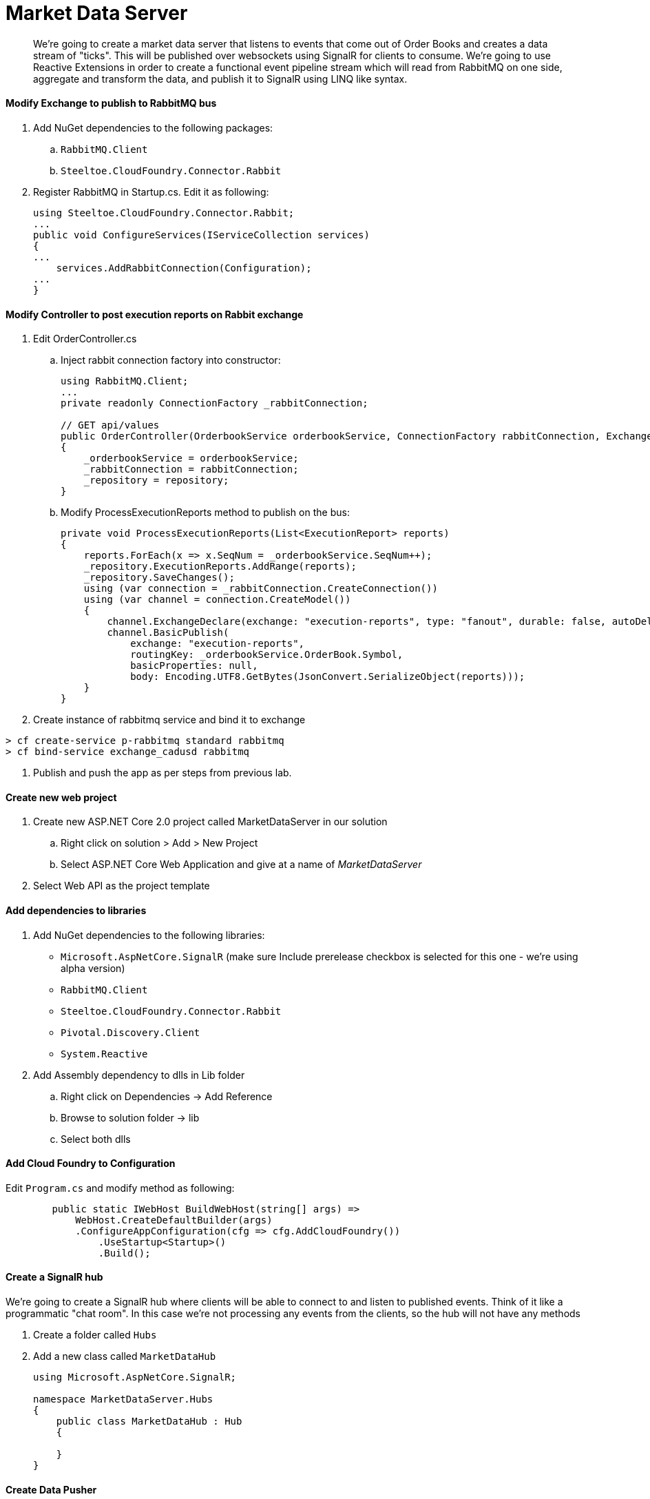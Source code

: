 = Market Data Server

[abstract]
We're going to create a market data server that listens to events that come out of Order Books and creates a data stream of "ticks". This will be published over websockets using SignalR for clients to consume. We're going to use Reactive Extensions in order to create a functional event pipeline stream which will read from RabbitMQ on one side, aggregate and transform the data, and publish it to SignalR using LINQ like syntax.

==== Modify Exchange to publish to RabbitMQ bus
. Add NuGet dependencies to the following packages:
.. `RabbitMQ.Client`
.. `Steeltoe.CloudFoundry.Connector.Rabbit`
. Register RabbitMQ in Startup.cs. Edit it as following:
+
[source,c#]
----
using Steeltoe.CloudFoundry.Connector.Rabbit;
...
public void ConfigureServices(IServiceCollection services)
{
...
    services.AddRabbitConnection(Configuration);
...
}
----

==== Modify Controller to post execution reports on Rabbit exchange
. Edit OrderController.cs
.. Inject rabbit connection factory into constructor:
+
[source,c#]
----
using RabbitMQ.Client;
...
private readonly ConnectionFactory _rabbitConnection;

// GET api/values
public OrderController(OrderbookService orderbookService, ConnectionFactory rabbitConnection, ExchangeContext repository)
{
    _orderbookService = orderbookService;
    _rabbitConnection = rabbitConnection;
    _repository = repository;
}
----
.. Modify ProcessExecutionReports method to publish on the bus:
+
[source,c#]
----
private void ProcessExecutionReports(List<ExecutionReport> reports)
{
    reports.ForEach(x => x.SeqNum = _orderbookService.SeqNum++);
    _repository.ExecutionReports.AddRange(reports);
    _repository.SaveChanges();
    using (var connection = _rabbitConnection.CreateConnection())
    using (var channel = connection.CreateModel())
    {
        channel.ExchangeDeclare(exchange: "execution-reports", type: "fanout", durable: false, autoDelete: false);
        channel.BasicPublish(
            exchange: "execution-reports",
            routingKey: _orderbookService.OrderBook.Symbol,
            basicProperties: null,
            body: Encoding.UTF8.GetBytes(JsonConvert.SerializeObject(reports)));
    }
}
----
. Create instance of rabbitmq service and bind it to exchange
----
> cf create-service p-rabbitmq standard rabbitmq
> cf bind-service exchange_cadusd rabbitmq
----
. Publish and push the app as per steps from previous lab.


==== Create new web project
. Create new ASP.NET Core 2.0 project called MarketDataServer in our solution
.. Right click on solution > Add > New Project
.. Select ASP.NET Core Web Application and give at a name of _MarketDataServer_
. Select Web API as the project template

==== Add dependencies to libraries
. Add NuGet dependencies to the following libraries:
* `Microsoft.AspNetCore.SignalR` (make sure Include prerelease checkbox is selected for this one - we're using alpha version)
* `RabbitMQ.Client`
* `Steeltoe.CloudFoundry.Connector.Rabbit`
* `Pivotal.Discovery.Client`
* `System.Reactive`
. Add Assembly dependency to dlls in Lib folder
.. Right click on Dependencies -> Add Reference
.. Browse to solution folder -> lib
.. Select both dlls

==== Add Cloud Foundry to Configuration
Edit `Program.cs` and modify method as following:
[source,c#]
----
        public static IWebHost BuildWebHost(string[] args) =>
            WebHost.CreateDefaultBuilder(args)
            .ConfigureAppConfiguration(cfg => cfg.AddCloudFoundry())
                .UseStartup<Startup>()
                .Build();
----

==== Create a SignalR hub
We're going to create a SignalR hub where clients will be able to connect to and listen to published events. Think of it like a programmatic "chat room". In this case we're not processing any events from the clients, so the hub will not have any methods

. Create a folder called `Hubs`
. Add a new class called `MarketDataHub`
+
[source,c#]
----
using Microsoft.AspNetCore.SignalR;

namespace MarketDataServer.Hubs
{
    public class MarketDataHub : Hub
    {

    }
}
----

==== Create Data Pusher
This component will be responsible for reading data off the RabbitMQ bus, transforming the input, and publishing it to the hub

. Create a class called Tick. This is our output data structure
+
[source,c#]
----
public class Tick
{
    public long Price { get; set; }
    public long LastPrice { get; set; }
    public string Symbol { get; set; }
    public long Volume { get; set; }
}
----
. Create a class called DataPusher:
+
[source,c#]
----
   public class DataPusher : IDisposable
    {
        private readonly ConnectionFactory _rabbitConnection;
        private readonly IHubContext<MarketDataHub> _hubContext;
        readonly CompositeDisposable _disposable = new CompositeDisposable();
        private IConnection _connection;
        private IModel _channel;
        public DataPusher(IServiceProvider serviceProvider,IHubContext<MarketDataHub> hubContext)
        {
            var scope = serviceProvider.CreateScope();
            _disposable.Add(scope);
            _rabbitConnection = scope.ServiceProvider.GetService<ConnectionFactory>(); ;
            _hubContext = hubContext;
        }

        public IDisposable StartPushing()
        {

            _connection = _rabbitConnection.CreateConnection();
            _channel = _connection.CreateModel();
            _channel.QueueDeclare("mds1", false, false, false, null);
            _channel.ExchangeDeclare(exchange: "execution-reports", type: "fanout", durable: false, autoDelete: false);
            _channel.QueueBind("mds1", "execution-reports", "#", null);
            var consumer = new EventingBasicConsumer(_channel);
            _channel.BasicConsume("mds1", true, consumer);
            
            
            var observable = Observable.FromEventPattern<EventHandler<BasicDeliverEventArgs>, BasicDeliverEventArgs>(h => consumer.Received += h, h => consumer.Received -= h);
            var handle = observable
                .Select(x => JsonConvert.DeserializeObject<List<ExecutionReport>>(Encoding.UTF8.GetString(x.EventArgs.Body)))
                .SelectMany(x => x)
                .Where(x => x.ExecType == ExecType.Trade)
                .GroupByUntil(x => x.TradeId, x => x.Buffer(2))
                .SelectMany(x => x.FirstAsync())
                .Scan(new Tick(), (tick, report) => new Tick
                {
                    Price = report.LastPx,
                    LastPrice= tick.Price,
                    Symbol = report.Symbol,
                    Volume = report.LastQty
                })
                .Do(tick => _hubContext.Clients.All.InvokeAsync("tick", tick))
                .Subscribe();
            _disposable.Add(handle);
            return handle;
                

        }
        public void Dispose()
        {
            _disposable.Dispose();

        }
    }
----

==== Setup registrations for app startup
Modify Startup.cs

. Modify serialization settings. We want JSON to serialize enums as strings rather then numbers for easy processing, and use camel case as that's what browser JSON serializer defaults to
[source,c#]
+
----
using Newtonsoft.Json;
using Newtonsoft.Json.Converters;
using Newtonsoft.Json.Serialization;

...
private JsonSerializerSettings ConfigureSerializer(JsonSerializerSettings serializer)
{
    serializer.Formatting = Formatting.Indented;
    serializer.ContractResolver = new CamelCasePropertyNamesContractResolver();
    serializer.Converters = new List<JsonConverter> { new StringEnumConverter() };
    return serializer;

}
----

. Register dependencies into service container:
+
[source,c#]
----
using Pivotal.Discovery.Client;
using Steeltoe.CloudFoundry.Connector.Rabbit;
...
public void ConfigureServices(IServiceCollection services)
{
    services.AddMvc().AddJsonOptions(options => ConfigureSerializer(options.SerializerSettings));
    services.AddRabbitConnection(Configuration);
    services.AddSignalR(x => ConfigureSerializer(x.JsonSerializerSettings));
    services.AddDiscoveryClient(Configuration);
    services.AddSingleton<DataPusher>();
    JsonConvert.DefaultSettings = () => ConfigureSerializer(new JsonSerializerSettings());
}
----

. Activate the components and setup routing for SignalR:
+
[source,c#]
----
using MarketDataServer.Hubs;
...
public void Configure(IApplicationBuilder app, IHostingEnvironment env, DataPusher pusher)
{
    if (env.IsDevelopment())
    {
        app.UseDeveloperExceptionPage();
    }
    app.UseCors(builder => {
        builder.AllowAnyOrigin().AllowAnyMethod().AllowAnyHeader();
    });
    app.UseWebSockets();
    app.UseDiscoveryClient();
    app.UseSignalR(routes =>
    {
        routes.MapHub<MarketDataHub>("trade");
    });
    app.UseMvc();
    pusher.StartPushing();

}
----
* We setup Cors to allow calling the app from other applications. We're going to leave it wide open for this exercise, but you would want to use the most narrow domain scope for production purproses.
* We setup our MarketDataHub to listen on `/trade` endpoint
* We activate our Data Pusher

==== Modify appsettings.json for local testing
[source,json]
----
{
  "spring": {
    "application": {
      "name": "MDS"
    }
  },
  "eureka": {
    "client": {
      "serviceUrl": "http://localhost:8761/eureka/",
      "validate_certificates": false
    }
  }
  ...
}
----

==== Create manifest.yaml for pushing the app
. Create a new file in the root of the project called manifest.yaml
+
[source,yaml]
----
---
applications:
- name: mds
  random-route: true
  memory: 1G
  stack: cflinuxfs2
  health-check-type: port
  buildpack: dotnet_core_buildpack
  services:
    - eureka 
    - rabbitmq 
----

. Select the file in Solution Explorer, and in Properties window change _Copy to output directory_ to `Copy always`

==== Publish to Pivotal Cloud Foundry


. Disable MVC Razer view compilation (currently not supported in .NET Core 2.0). Right click on MarketDataServer -> Edit MarketDataServer.csproj. Modify the header as following:
+
[source,xml]
----
<Project Sdk="Microsoft.NET.Sdk.Web">

  <PropertyGroup>
    <TargetFramework>netcoreapp2.0</TargetFramework>
    <MvcRazorCompileOnPublish>false</MvcRazorCompileOnPublish>
  </PropertyGroup>
  ...
----

. Right click MarketDataServer in solution explorer -> Publish
. Select folder as profile. For folder use `..\publish\MarketDataServer`
. Click publish
. Drop into command line and switch into the `..\publish\MarketDataServer` folder
. Publish the app via `cf push`
* Notice we didn't give the app the name. In this case it will use the settings found in the manifest to automatically give the app the name, the route, the scaling options, and bind it to the required services



